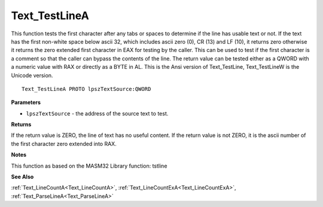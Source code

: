 .. _Text_TestLineA:

==============
Text_TestLineA
==============

This function tests the first character after any tabs or spaces to determine if the line has usable text or not. If the text has the first non-white space below ascii 32, which includes ascii zero (0), CR (13) and LF (10), it returns zero otherwise it returns the zero extended first character in EAX for testing by the caller. This can be used to test if the first character is a comment so that the caller can bypass the contents of the line. The return value can be tested either as a QWORD with a numeric value with RAX or directly as a BYTE in AL. This is the Ansi version of Text_TestLine, Text_TestLineW is the Unicode version.

::

   Text_TestLineA PROTO lpszTextSource:QWORD


**Parameters**

* ``lpszTextSource`` - the address of the source text to test.


**Returns**

If the return value is ZERO, the line of text has no useful content.
If the return value is not ZERO, it is the ascii number of the first character zero extended into RAX.


**Notes**

This function as based on the MASM32 Library function: tstline

**See Also**

:ref:`Text_LineCountA<Text_LineCountA>`, :ref:`Text_LineCountExA<Text_LineCountExA>`, :ref:`Text_ParseLineA<Text_ParseLineA>`
